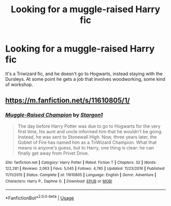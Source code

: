 #+TITLE: Looking for a muggle-raised Harry fic

* Looking for a muggle-raised Harry fic
:PROPERTIES:
:Author: hellbane_27
:Score: 2
:DateUnix: 1541038813.0
:DateShort: 2018-Nov-01
:FlairText: Fic Search
:END:
It's a Triwizard fic, and he doesn't go to Hogwarts, instead staying with the Dursleys. At some point he gets a job that involves woodworking, some kind of workshop.


** [[https://m.fanfiction.net/s/11610805/1/]]
:PROPERTIES:
:Author: blockbaven
:Score: 2
:DateUnix: 1541039106.0
:DateShort: 2018-Nov-01
:END:

*** [[https://www.fanfiction.net/s/11610805/1/][*/Muggle-Raised Champion/*]] by [[https://www.fanfiction.net/u/5643202/Stargon1][/Stargon1/]]

#+begin_quote
  The day before Harry Potter was due to go to Hogwarts for the very first time, his aunt and uncle informed him that he wouldn't be going. Instead, he was sent to Stonewall High. Now, three years later, the Goblet of Fire has named him as a TriWizard Champion. What that means is anyone's guess, but to Harry, one thing is clear: he can finally get away from Privet Drive.
#+end_quote

^{/Site/:} ^{fanfiction.net} ^{*|*} ^{/Category/:} ^{Harry} ^{Potter} ^{*|*} ^{/Rated/:} ^{Fiction} ^{T} ^{*|*} ^{/Chapters/:} ^{32} ^{*|*} ^{/Words/:} ^{122,281} ^{*|*} ^{/Reviews/:} ^{2,063} ^{*|*} ^{/Favs/:} ^{5,045} ^{*|*} ^{/Follows/:} ^{4,785} ^{*|*} ^{/Updated/:} ^{11/23/2016} ^{*|*} ^{/Published/:} ^{11/11/2015} ^{*|*} ^{/Status/:} ^{Complete} ^{*|*} ^{/id/:} ^{11610805} ^{*|*} ^{/Language/:} ^{English} ^{*|*} ^{/Genre/:} ^{Adventure} ^{*|*} ^{/Characters/:} ^{Harry} ^{P.,} ^{Daphne} ^{G.} ^{*|*} ^{/Download/:} ^{[[http://www.ff2ebook.com/old/ffn-bot/index.php?id=11610805&source=ff&filetype=epub][EPUB]]} ^{or} ^{[[http://www.ff2ebook.com/old/ffn-bot/index.php?id=11610805&source=ff&filetype=mobi][MOBI]]}

--------------

*FanfictionBot*^{2.0.0-beta} | [[https://github.com/tusing/reddit-ffn-bot/wiki/Usage][Usage]]
:PROPERTIES:
:Author: FanfictionBot
:Score: 1
:DateUnix: 1541163970.0
:DateShort: 2018-Nov-02
:END:
